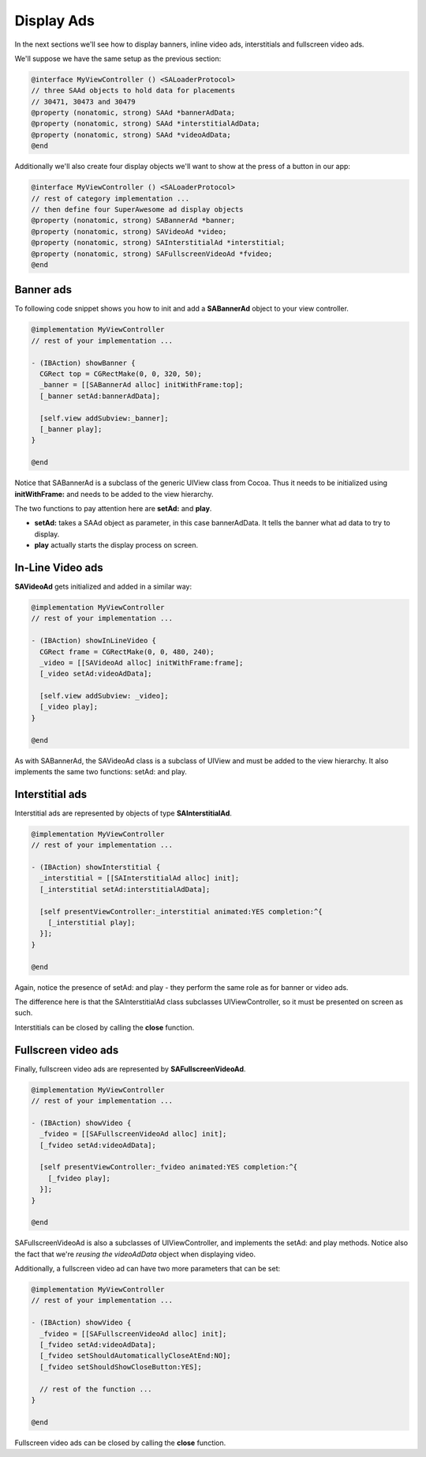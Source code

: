 Display Ads
===========

In the next sections we'll see how to display banners, inline video ads, interstitials and fullscreen video ads.

We'll suppose we have the same setup as the previous section:

.. code-block:: objective-c

    @interface MyViewController () <SALoaderProtocol>
    // three SAAd objects to hold data for placements
    // 30471, 30473 and 30479
    @property (nonatomic, strong) SAAd *bannerAdData;
    @property (nonatomic, strong) SAAd *interstitialAdData;
    @property (nonatomic, strong) SAAd *videoAdData;
    @end

Additionally we'll also create four display objects we'll want to show at the press of a button in our app:

.. code-block:: objective-c

    @interface MyViewController () <SALoaderProtocol>
    // rest of category implementation ...
    // then define four SuperAwesome ad display objects
    @property (nonatomic, strong) SABannerAd *banner;
    @property (nonatomic, strong) SAVideoAd *video;
    @property (nonatomic, strong) SAInterstitialAd *interstitial;
    @property (nonatomic, strong) SAFullscreenVideoAd *fvideo;
    @end

Banner ads
^^^^^^^^^^

To following code snippet shows you how to init and add a **SABannerAd** object to your view controller.

.. code-block:: objective-c

    @implementation MyViewController
    // rest of your implementation ...

    - (IBAction) showBanner {
      CGRect top = CGRectMake(0, 0, 320, 50);
      _banner = [[SABannerAd alloc] initWithFrame:top];
      [_banner setAd:bannerAdData];

      [self.view addSubview:_banner];
      [_banner play];
    }

    @end

Notice that SABannerAd is a subclass of the generic UIView class from Cocoa. Thus it needs to be initialized using
**initWithFrame:** and needs to be added to the view hierarchy.

The two functions to pay attention here are **setAd:** and **play**.

* **setAd:** takes a SAAd object as parameter, in this case bannerAdData. It tells the banner what ad data to try to display.
* **play** actually starts the display process on screen.

In-Line Video ads
^^^^^^^^^^^^^^^^^

**SAVideoAd** gets initialized and added in a similar way:

.. code-block:: objective-c

    @implementation MyViewController
    // rest of your implementation ...

    - (IBAction) showInLineVideo {
      CGRect frame = CGRectMake(0, 0, 480, 240);
      _video = [[SAVideoAd alloc] initWithFrame:frame];
      [_video setAd:videoAdData];

      [self.view addSubview: _video];
      [_video play];
    }

    @end

As with SABannerAd, the SAVideoAd class is a subclass of UIView and must be added to the view hierarchy.
It also implements the same two functions: setAd: and play.

Interstitial ads
^^^^^^^^^^^^^^^^

Interstitial ads are represented by objects of type **SAInterstitialAd**.

.. code-block:: objective-c

    @implementation MyViewController
    // rest of your implementation ...

    - (IBAction) showInterstitial {
      _interstitial = [[SAInterstitialAd alloc] init];
      [_interstitial setAd:interstitialAdData];

      [self presentViewController:_interstitial animated:YES completion:^{
        [_interstitial play];
      }];
    }

    @end

Again, notice the presence of setAd: and play - they perform the same role as for banner or video ads.

The difference here is that the SAInterstitialAd class subclasses UIViewController, so it must be presented on screen as such.

Interstitials can be closed by calling the **close** function.

Fullscreen video ads
^^^^^^^^^^^^^^^^^^^^

Finally, fullscreen video ads are represented by **SAFullscreenVideoAd**.

.. code-block:: objective-c

    @implementation MyViewController
    // rest of your implementation ...

    - (IBAction) showVideo {
      _fvideo = [[SAFullscreenVideoAd alloc] init];
      [_fvideo setAd:videoAdData];

      [self presentViewController:_fvideo animated:YES completion:^{
        [_fvideo play];
      }];
    }

    @end

SAFullscreenVideoAd is also a subclasses of UIViewController, and implements the setAd: and play methods.
Notice also the fact that we're *reusing the videoAdData* object when displaying video.

Additionally, a fullscreen video ad can have two more parameters that can be set:

.. code-block:: objective-c

    @implementation MyViewController
    // rest of your implementation ...

    - (IBAction) showVideo {
      _fvideo = [[SAFullscreenVideoAd alloc] init];
      [_fvideo setAd:videoAdData];
      [_fvideo setShouldAutomaticallyCloseAtEnd:NO];
      [_fvideo setShouldShowCloseButton:YES];

      // rest of the function ...
    }

    @end

Fullscreen video ads can be closed by calling the **close** function.
